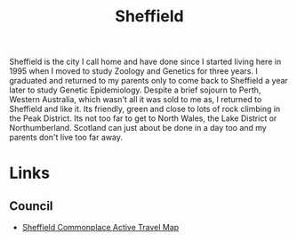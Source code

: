 :PROPERTIES:
:ID:       60bd7406-c4c2-4316-8517-cb9d1cac8f35
:mtime:    20230914192913 20230528221730
:ctime:    20230528221730
:END:
#+TITLE: Sheffield
#+FILETAGS: :sheffield:

Sheffield is the city I call home and have done since I started living here in 1995 when I moved to study Zoology and
Genetics for three years. I graduated and returned to my parents only to come back to Sheffield a year later to study
Genetic Epidemiology. Despite a brief sojourn to Perth, Western Australia, which wasn't all it was sold to me as, I
returned to Sheffield and like it. Its friendly, green and close to lots of rock climbing in the Peak District. Its not
too far to get to North Wales, the Lake District or Northumberland. Scotland can just about be done in a day too and my
parents don't live too far away.

* Links

** Council

+ [[https://sheffieldactivetravelmap.commonplace.is][Sheffield Commonplace Active Travel Map]]
